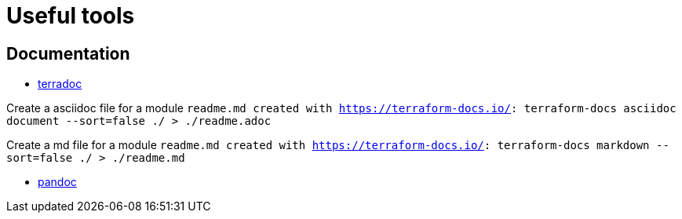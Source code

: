 # Useful tools

## Documentation
* link:https://terraform-docs.io[terradoc]

Create a asciidoc file for a module `readme.md created with https://terraform-docs.io/: terraform-docs asciidoc document --sort=false ./ > ./readme.adoc`

Create a md file for a module `readme.md created with https://terraform-docs.io/: terraform-docs markdown --sort=false ./ > ./readme.md`

* link:https://pandoc.org[pandoc]
